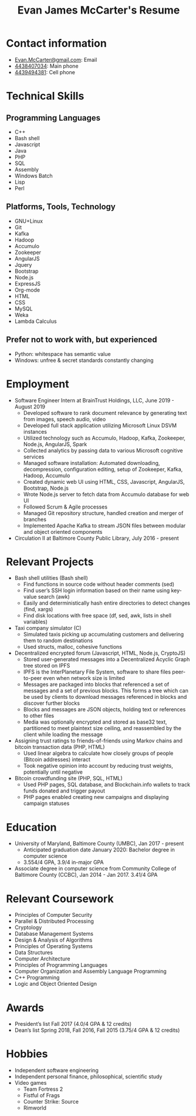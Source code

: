 #+TITLE: Evan James McCarter's Resume
* Contact information
  - [[mailto:Evan.McCarter@gmail.com][Evan.McCarter@gmail.com]]: Email
  - [[tel:4438407034][4438407034]]: Main phone
  - [[tel:4439494381][4439494381]]: Cell phone
* Technical Skills
** Programming Languages
   - C++
   - Bash shell
   - Javascript
   - Java
   - PHP
   - SQL
   - Assembly
   - Windows Batch
   - Lisp
   - Perl
** Platforms, Tools, Technology
   - GNU+Linux
   - Git
   - Kafka
   - Hadoop
   - Accumulo
   - Zookeeper
   - AngularJS
   - Jquery
   - Bootstrap
   - Node.js
   - ExpressJS
   - Org-mode
   - HTML
   - CSS
   - MySQL
   - Weka
   - Lambda Calculus
** Prefer not to work with, but experienced
   - Python: whitespace has semantic value
   - Windows: unfree & secret standards constantly changing
* Employment
  - Software Engineer Intern at BrainTrust Holdings, LLC, June 2019 - August 2019
    - Developed software to rank document relevance by generating text from images, speech audio, video
    - Developed full stack application utilizing Microsoft Linux DSVM instances
    - Utilized technology such as Accumulo, Hadoop, Kafka, Zookeeper, Node.js, AngularJS, Spark
    - Collected analytics by passing data to various Microsoft cognitive services
    - Managed software installation: Automated downloading, decompression, configuration editing, setup of Zookeeper, Kafka, Hadoop, Accumulo
    - Created dynamic web UI using HTML, CSS, Javascript, AngularJS, Bootstrap, Node.js
    - Wrote Node.js server to fetch data from Accumulo database for web UI
    - Followed Scrum & Agile processes
    - Managed Git repository structure, handled creation and merger of branches
    - Implemented Apache Kafka to stream JSON files between modular and object oriented components
  - Circulation II at Baltimore County Public Library, July 2016 - present
* Relevant Projects
  - Bash shell utilities (Bash shell)
    - Find functions in source code without header comments (sed)
    - Find user’s SSH login information based on their name using key-value search (awk)
    - Easily and deterministically hash entire directories to detect changes (find, xargs)
    - Find disk locations with free space (df, sed, awk, lists in shell variables)
  - Taxi company simulator (C)
    - Simulated taxis picking up accumulating customers and delivering them to random destinations
    - Used structs, malloc, cohesive functions
  - Decentralized encrypted forum (Javascript, HTML, Node.js, CryptoJS)
    - Stored user-generated messages into a Decentralized Acyclic Graph tree stored on IPFS
    - IPFS is the InterPlanetary File System, software to share files peer-to-peer even when network size is limited
    - Messages are packaged into blocks that referenced a set of messages and a set of previous blocks. This forms a tree which can be used by clients to download messages referenced in blocks and discover further blocks
    - Blocks and messages are JSON objects, holding text or references to other files
    - Media was optionally encrypted and stored as base32 text, partitioned to meet plaintext size ceiling, and reassembled by the client while loading the message
  - Assigning trust ratings to friends-of-friends using Markov chains and bitcoin transaction data (PHP, HTML)
    - Used linear algebra to calculate how closely groups of people (Bitcoin addresses) interact
    - Took negative opinion into account by reducing trust weights, potentially until negative
  - Bitcoin crowdfunding site (PHP, SQL, HTML)
    - Used PHP pages, SQL database, and Blockchain.info wallets to track funds donated and trigger payout
    - PHP pages enabled creating new campaigns and displaying campaign statuses
* Education
  - University of Maryland, Baltimore County (UMBC), Jan 2017 - present
    - Anticipated graduation date January 2020: Bachelor degree in computer science
    - 3.554/4 GPA, 3.9/4 in-major GPA
  - Associate degree in computer science from Community College of Baltimore County (CCBC), Jan 2014 - Jan 2017. 3.41/4 GPA
* Relevant Coursework
  - Principles of Computer Security
  - Parallel & Distributed Processing
  - Cryptology
  - Database Management Systems
  - Design & Analysis of Algorithms
  - Principles of Operating Systems
  - Data Structures
  - Computer Architecture
  - Principles of Programming Languages
  - Computer Organization and Assembly Language Programming
  - C++ Programming
  - Logic and Object Oriented Design
* Awards
  - President’s list Fall 2017 (4.0/4 GPA & 12 credits)
  - Dean’s list Spring 2018, Fall 2016, Fall 2015 (3.75/4 GPA & 12 credits)
* Hobbies
  - Independent software engineering
  - Independent personal finance, philosophical, scientific study
  - Video games
    - Team Fortress 2
    - Fistful of Frags
    - Counter Strike: Source
    - Rimworld

